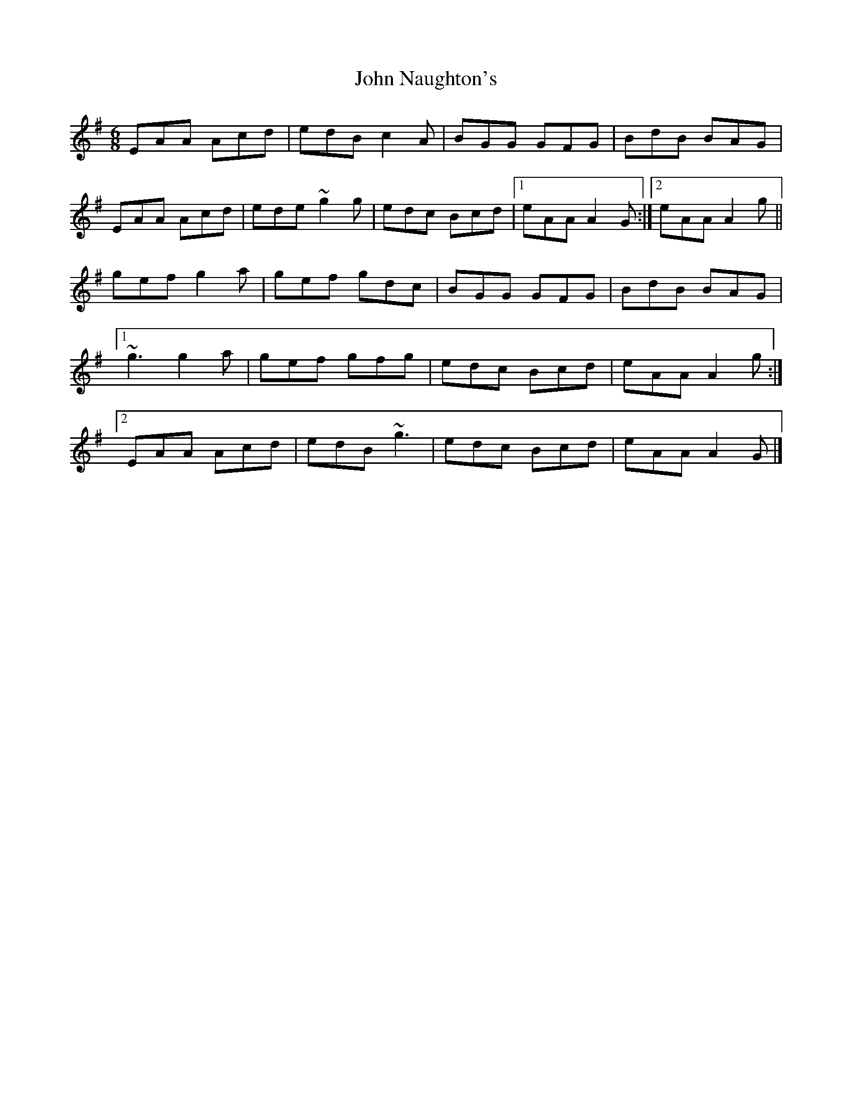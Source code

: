 X: 5
T: John Naughton's
Z: alangley
S: https://thesession.org/tunes/2393#setting29104
R: jig
M: 6/8
L: 1/8
K: Ador
EAA Acd|edB c2A|BGG GFG|BdB BAG|
EAA Acd|ede ~g2g|edc Bcd|1eAA A2G:|2eAA A2g||
gef g2a|gef gdc|BGG GFG|BdB BAG|
[1~g3 g2a|gef gfg|edc Bcd|eAA A2g:|
[2EAA Acd|edB ~g3|edc Bcd|eAA A2G|]
